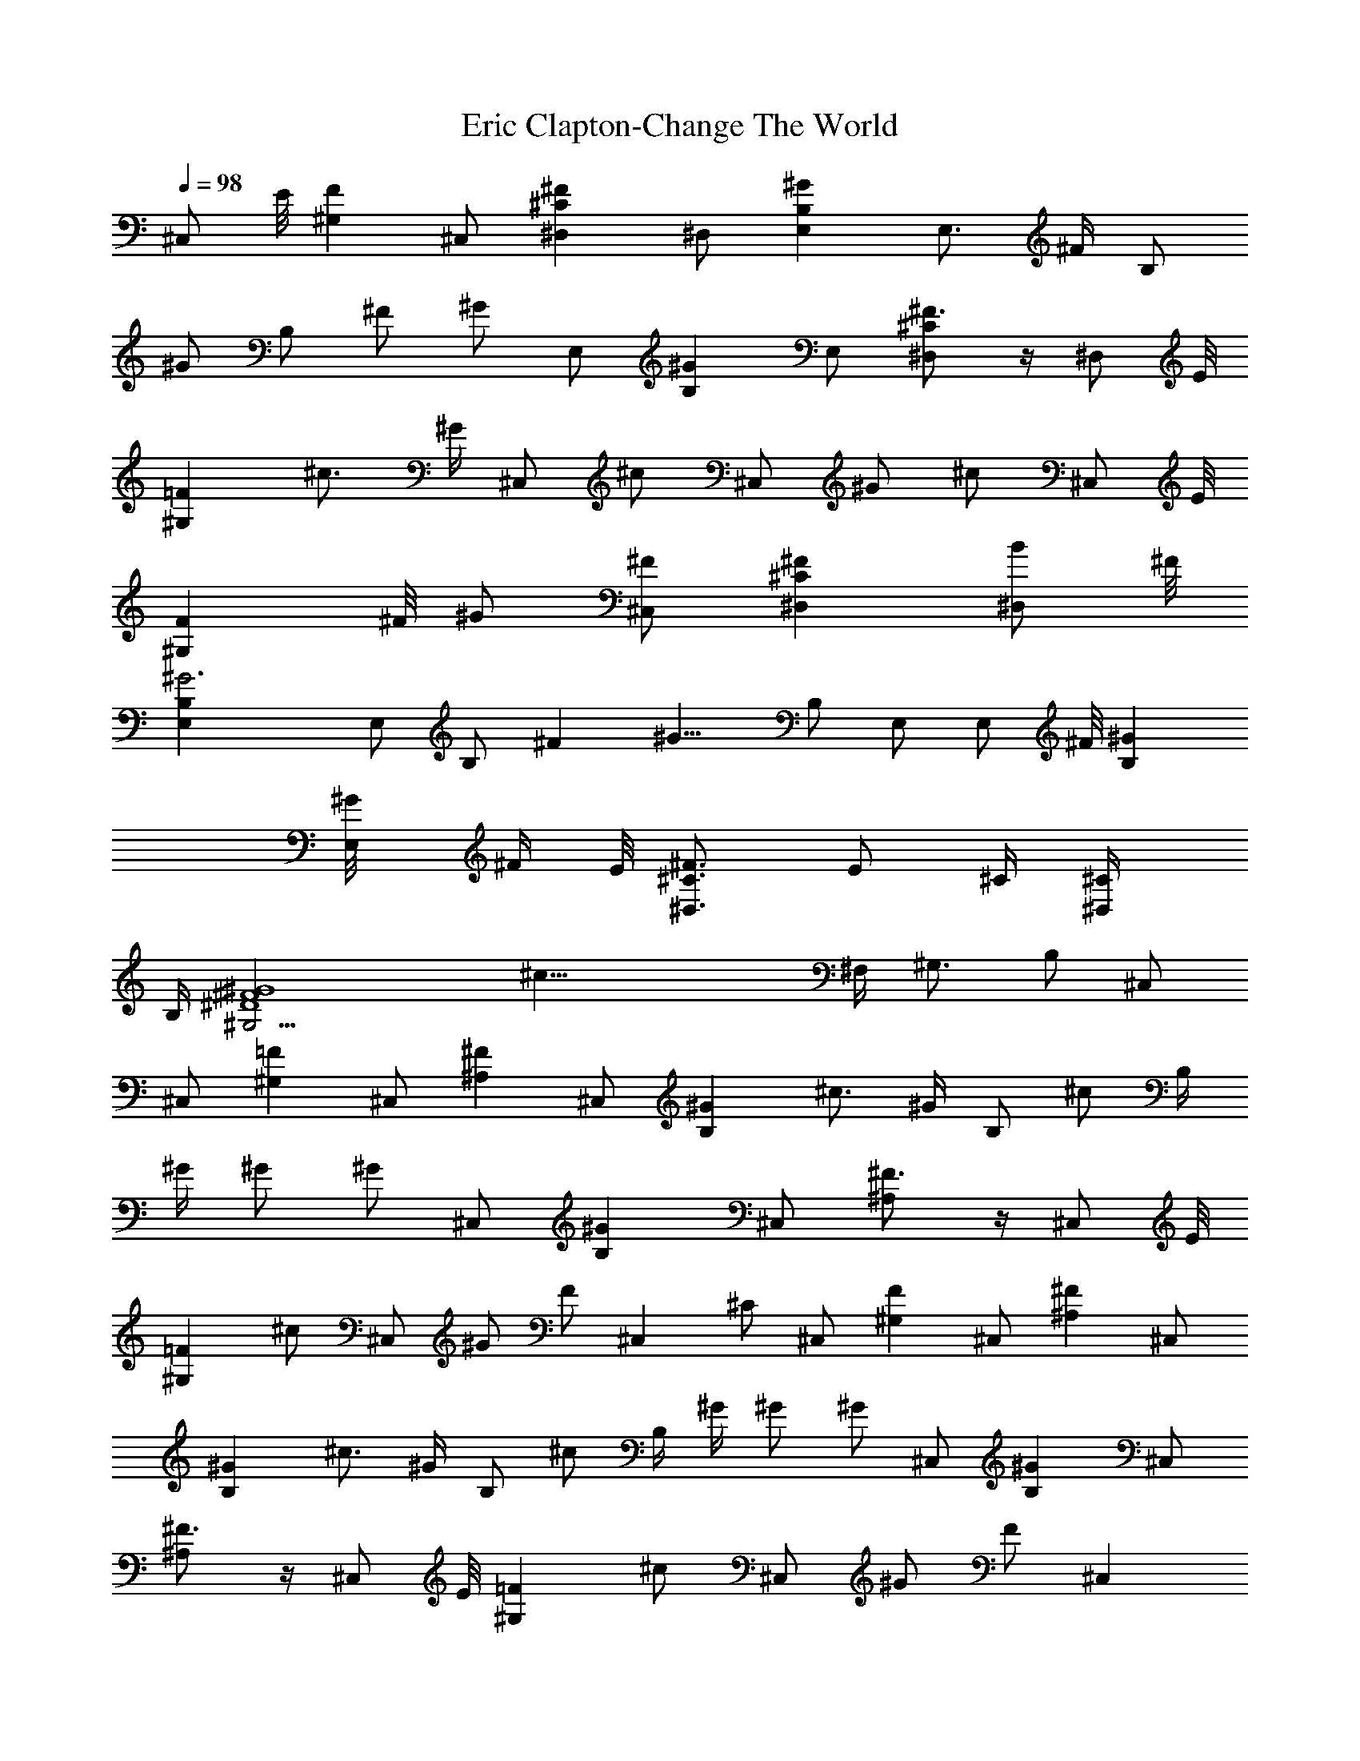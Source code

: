 X:1
T:Eric Clapton-Change The World
Z:Transcribed by Illyrean of Meneldor
L:1/4
Q:98
K:C
[^C,/2z3/8] E/8 [F^G,] ^C,/2 [^F^C^D,] ^D,/2 [^GB,E,] E,3/4 ^F/4 B,/2
^G/2 B,/2 ^F/2 ^G/2 E,/2 [^GB,] E,/2 [^F3/4^C^D,] z/4 [^D,/2z3/8] E/8
[=F^G,] ^c3/4 ^G/4 ^C,/2 ^c/2 ^C,/2 ^G/2 ^c/2 [^C,/2z3/8] E/8
[F^G,z3/8] ^F/8 ^G/2 [^C,/2^F/2] [^F^C^D,] [^D,/2B/2z3/8] ^F/8
[^G3B,E,] E,/2 B,/2 ^F [^G11/8z/2] B,/2 E,/2 [E,/2z3/8] ^F/8 [^GB,]
[E,/2^G/8] ^F/4 E/8 [^F3/4^C3/4^D,3/4z/2] [E/2z/4] ^C/4 [^D,/2^C/4]
B,/4 [^G4^F4^D4^G,13/4z/8] [^c35/8z23/8] ^F,/4 [^G,3/4z/4] B,/2 ^C,/2
^C,/2 [=F^G,] ^C,/2 [^F^A,] ^C,/2 [^GB,] ^c3/4 ^G/4 B,/2 ^c/2 B,/4
^G/4 ^G/2 ^G/2 ^C,/2 [^GB,] ^C,/2 [^F3/4^A,] z/4 [^C,/2z3/8] E/8
[=F^G,] ^c/2 ^C,/2 ^G/2 F/2 ^C, ^C/2 ^C,/2 [F^G,] ^C,/2 [^F^A,] ^C,/2
[^GB,] ^c3/4 ^G/4 B,/2 ^c/2 B,/4 ^G/4 ^G/2 ^G/2 ^C,/2 [^GB,] ^C,/2
[^F3/4^A,] z/4 [^C,/2z3/8] E/8 [=F^G,] ^c/2 ^C,/2 ^G/2 F/2 [^C,z/2]
e/2 [^C/2^c4] ^F,/2 [^A^C] ^F,/2 [B^D] ^F,/2 [^cE] ^c/2 ^F,/2 E/2
^c/2 ^F,/4 ^C/4 E/2 E/2 ^F,/2 [^cE] ^F,/2 [B^D] ^F,/2 [^A^C] ^F,/2
^C/2 [^A3/2z] ^f/2 [^F,/2e/2] ^G,/2 ^C,/2 [F^G,] ^C,/2 [^F^A,] ^C,/2
[^GB,] ^c3/4 ^G/4 B,/2 ^c/2 B,/4 ^G/4 ^G/2 ^G/2 ^C,/2 [^GB,] ^C,/2
[^F3/2^A,3/2] [=f=c=A^D=C=F,] [f/2c/2A/2^D/2C/2F,/2]
[A/2f/2c/2^D/2C/2F,/2] [^A/2fc/2=A^DC] c/2 [^c/2f/2=c/2A/2^D/2C/2]
[^d7/8fcA^DC] z/8 [^d/2^A/2^F/2^C/2^A,/2^D,/2]
[^d/2^A/2^F/2^C/2^A,/2^D,/2] [^d^A^F^C^A,^D,]
[f/2c/2^A/2^D/2=C/2F,/2] [f/2c/2^A/2^D/2C/2F,/2]
[f/2c/2^A/2^D/2C/2F,/2] [f^c^G=F/2^A,/2] z/2 [f/2^c/2^G/2F/2^A,/2]
[f/2^c/2^G/2F/2^A,/2] [f/2^c/2^G/2F/2^A,/2]
[f3/4^c3/4^G3/4F3/4^A,3/4] [f/4^c/4^G/4F/4^A,/4]
[f/2^c/2^G/2F/2^A,/2] [f/2^c/2^G/2F/2^A,/2] [^d3/4^A3/4^F3/4C3/4]
[^d/4^A/4^F/4C/4] [^d/2^A/2^F/2C/2] [^d/2^A/2^F/2C/2]
[f3/4=c3/4=A3/4^D3/4C3/4F,3/4] [f/4c/4A/4^D/4C/4F,/4]
[f/2c/2A/2^D/2C/2F,/2] [f/2c/2A/2^D/2C/2F,/2] [f/2^c/2^G/2=F/2^A,/2]
[f/2^c/2^G/2F/2^A,/2] [f/2^c/2^G/2F/2^A,/2z3/8] ^g/8
[^a11/8f^c^GF^A,] [f3/8^c/2^G/2F/2^A,/2] f/8 [^a/2^d/2f/2^c/2^G/2F/2]
[f/2^c/2^G/2F/2^A,/2] [^d3/4^A3/4^F3/4C3/4] [^d/4^A/4^F/4C/4]
[^d/2^A/2^F/2C/2] [^d/2^A/2^F/2C/2] [f3/4=c3/4=A3/4^D3/4C3/4F,3/4]
[f/4c/4A/4^D/4C/4F,/4] [f/2c/2A/2^D/2C/2F,/2] [f/2c/2A/2^D/2C/2F,/2]
[f^c^G=F^A,] [e=c=GE=A,] [^dB^F^D^G,] [^dB^F^D^G,] [^c^A^F^C^F,]
[^c/2^A/2^F/2^C/2^F,/2] [^c/2^A/2^F/2^C/2^F,/2] [f^c^G/2^D^C=F,]
[^G/2z/4] ^A/4 [^c/2f^G^D^Cz/4] ^d/4 ^c/2 [^G^C^F,/8=F,] z7/8
[=G^C^F,/8E,] z7/8 [^d6^A6^F6^C6^A,6^D,6] [^C,/2z3/8] E/8 [=F^G,z3/8]
^F/8 ^G/2 [^C,/2^F/2] [^F^C^D,] [^D,/2B/2z3/8] ^F/8 [^G5/2B,E,] E,3/4
^F/4 B,/2 [^G3/2z/2] B,/2 ^F/2 ^G/2 [E,/2z3/8] ^F/8 [^GB,] [E,/2^G/8]
^F/4 E/8 [^F3/4^C^D,z/2] E/2 [^D,/2^C/4] [B,/4z/8] E/8 [=F/2^G,/2]
[F/2^G,] [^c3/4z/2] ^F,/4 [^G/4^G,/4] [^C,/2B,/2] [^c/2^F,/8] =G,/4
^F,/8 [^C,/2E,/2] [^G/2B,/2] [^c/2^C/2] [^C,/2B,/4] ^C/4 [F^G,^C/4]
^C/4 ^C/2 [^C,/2^C/2] [^F^A,B,/4] ^C/4 ^C/4 ^C/4 [^C,/2^C/2]
[^GB,/2^C/2] [B,/2z/4] ^C/4 [^c3/4^C/4] ^C/4 [^C/2z/4] ^G/4
[B,/2^C/2] [^c/2B,/4] ^C/4 [B,/4^C/4] [^G/4^C/4] [^G/2^C/2]
[^G/2^C/2] [^C,/2B,/4] ^C/4 [^GB,^C/4] ^C/4 ^C/2 [^C,/2^C/2]
[^F3/4^A,B,/4] ^C/4 ^C/4 ^C/4 [^C,/2^C/2z3/8] E/8 [=F^G,^C/2] B,/4
^C/4 [^c/2^C/4] ^C/4 [^C,/2e^C/2] [^G/2^C/2] [^C,/2^c/4B,/4]
[B/4^C/4] [^c/2^F/4^C/4] [^G/4^C/4] [^C,/2^F/2^C/2] [=F/2E/2^C/2]
[^C,/2^C/4B,/4] ^C/4 [F^G,^C/4] ^C/4 ^C/2 [^C,/2^C3/4] [^F^A,B,/4]
^C/4 ^C/4 ^C/4 [^C,/2^C/2] [^GB,/2^C/2] [B,/2z/4] ^C/4 [^c3/4^C/4]
^C/4 [^C/2z/4] ^G/4 [B,/2^C/2] [^c/2B,/4] ^C/4 [B,/4^C/4] [^G/4^C/4]
[^G/2^C/2] [^G/2^C/2] [^C,/2B,/4] ^C/4 [^GB,^C/4] ^C/4 ^C/2
[^C,/2^C/2] [^F3/4^A,B,/4] ^C/4 ^C/4 ^C/4 [^C,/2^C/2z3/8] E/8
[=F^G,^C/2] B,/4 ^C/4 [^c/2^C/4] ^C/4 [^C,/2^C/2] [^G/2^C/2]
[F/2^f/2B,/4] ^C/4 [^C,e/2^C/4] ^C/4 ^C/2 ^C/2 [^F,/2E/4] ^F/4
[^A^C^F/4] ^F/4 ^F/2 [^F,/2^F/2] [B^DE/4] ^F/4 ^F/4 ^F/4 [^F,/2^F/2]
[^cE/2^F/2] [E/2z/4] ^F/4 [^c/2^F/4] ^F/4 [^F,/2^F/2] [E/2^F/2]
[^c/2E/4] ^F/4 [^F,/4^F/4] [^C/4^F/4] [E/2^F/2] [E/2^F/2] [^F,/2E/4]
^F/4 [^cE^F/4] ^F/4 ^F/2 [^F,/2^F/2] [B^DE/4] ^F/4 ^F/4 ^F/4
[^F,/2^F/2] [^A^C^F/2] E/4 ^F/4 [^F,/2^F/4] ^F/4 [^C/2^F/2]
[^A3/2^F/2] [=g/8E/4] [^g/4z/8] [^F/4z/8] =g/8 [^c/4^F/4] [^c/4^F/4]
[^F,/2e/2^F/2] [^G,/2^c/4^F/2] ^A/4 [^C,/2^c4B,/4] ^C/4 [=F^G,^C/4]
^C/4 ^C/2 [^C,/2^C/2] [^F^A,B,/4] ^C/4 ^C/4 ^C/4 [^C,/2^C/2]
[^GB,/2^C/2] [B,/2z/4] ^C/4 [^c3/4^C/4] ^C/4 [^C/2z/4] ^G/4
[B,/2^C/2] [^c/2B,/4] ^C/4 [B,/4^C/4] [^G/4^C/4] [^G/2^C/2]
[^G/2^C/2] [^C,/2B,/4] ^C/4 [^GB,^C/4] ^C/4 ^C/2 [^C,/2^C/2]
[^F3/2^A,3/2B,/4] ^C/4 ^C/4 ^C/4 ^C/2 [=f=c=A^D=C=F,]
[f/2c/2A/2^D/2C/2F,/2] [A/2f/2c/2^D/2C/2F,/2] [^A/2f/2c/2=A/2^D/2C/2]
[c/2f/2A/2^D/2C/2F,/2] [^c/2f/2=c/2A/2^D/2C/2]
[^d7/8f/2c/2A/2^D/2C/2] [f/2c/2A/2^D/2C/2F,/2]
[^d/2^A/2^F/2^C/2^A,/2^D,/2] [^d/2^A/2^F/2^C/2^A,/2^D,/2]
[^d^A^F^C^A,^D,] [f/2c/2^A/2^D/2=C/2F,/2] [f/2c/2^A/2^D/2C/2F,/2]
[f/2c/2^A/2^D/2C/2F,/2] [f^c^G=F/2^A,/2] z/2 [f/2^c/2^G/2F/2^A,/2]
[f/2^c/2^G/2F/2^A,/2] [f/2^c/2^G/2F/2^A,/2]
[f3/4^c3/4^G3/4F3/4^A,3/4] [f/4^c/4^G/4F/4^A,/4]
[f/2^c/2^G/2F/2^A,/2] [f/2^c/2^G/2F/2^A,/2] [^d3/4^A3/4^F3/4C3/4]
[^d/4^A/4^F/4C/4] [^d/2^A/2^F/2C/2] [^d/2^A/2^F/2C/2]
[f3/4=c3/4=A3/4^D3/4C3/4F,3/4] [f/4c/4A/4^D/4C/4F,/4]
[f/2c/2A/2^D/2C/2F,/2] [f/2c/2A/2^D/2C/2F,/2] [f/2^c/2^G/2=F/2^A,/2]
[f/2^c/2^G/2F/2^A,/2] [f/2^c/2^G/2F/2^A,/2z3/8] ^g/8
[^a11/8f^c^GF^A,] [f3/8^c/2^G/2F/2^A,/2] f/8
[^d/2f/2^c/2^G/2F/2^A,/2] [^a3/2f/2^c/2^G/2F/2^A,/2]
[^d3/4^A3/4^F3/4C3/4] [^d/4^A/4^F/4C/4] [^d/2^A/2^F/2C/2]
[^d/2^A/2^F/2C/2] [f3/4=c3/4=A3/4^D3/4C3/4F,3/4]
[f/4c/4A/4^D/4C/4F,/4] [f/2c/2A/2^D/2C/2F,/2] [f/2c/2A/2^D/2C/2F,/2]
[f^c^G=F^A,] [e=c=GE=A,] [^dB^F^D^G,] [^dB^F^D^G,] [^c^A^F^C^F,]
[^c/2^A/2^F/2^C/2^F,/2] [^c/2^A/2^F/2^C/2^F,/2] [f^c^G^D^C=F,]
[f^c^G^D^CF,] [^G^C^F,/8=F,] z7/8 [=G^C^F,/8E,] z7/8 [^d^A^F^C^A,^D,]
[^d^A^F^C^A,^D,] [^C,3/2^c^G/2=F/2^C4^G,/2] [^G7/2F7/2^G,7/2z/4] ^A/4
[^c/2z/4] ^d/4 [^c5/2^C,3/2z/2] [^F^A,] ^C,/2 ^C,/2 [^c^A^F^C^F,]
[^c/2^A/2^F/2^C/2^F,/2] [^c/2^A/2^F/2^C/2^F,/2] [f^c^G^D^C=F,]
[f^c^G^D^CF,] [^G^C^F,/8=F,] z7/8 [=G^C^F,/8E,] z7/8
[^d6^A6^F6^C6^A,6^D,6] [^C,/2B,/4] [^C/4z/8] E/8 [=F^G,^f/4^C/4]
[^g/4^C/4] [b/4^g/4^C/2] z/4 [^C,/2b/4^g/4^C/2] z/4
[^F^C/4^D,b/4^g/4B,/4] ^C/4 [b/4^g/4^C/4] ^C/4 [^D,/2b/4^g/4^C/2] z/4
[^GB,/2E,b/4^g/8^C/2] z/4 ^g/8 [^f3/4B,/2z/4] ^C/4 [E,3/4^C/4]
[e/4^C/4] [^f/2^C/2z/4] ^F/4 [B,/2e7/8^C/2] [^G/2B,/4] [^C/4z/8] e/8
[B,/2^f/2^C/4] ^C/4 [^F/2^C/2] [^G/2^C/2] [E,/2^f/2B,/4] ^C/4
[^GB,e/2^C/4] ^C/4 [^c3/8^C/2] z/8 [E,/2^G/2^C/2z3/8] B/8
[^F3/4^C/4^D,^c3/4B,/4] ^C/4 ^C/4 [B/4^C/4] [^D,/2^G/8^C/2] ^F/4 E/8
[=F^G,^C3/4z/2] B,/4 ^C/4 [^c3/4^C/4] [E/8^C/4] ^F/8 [^G/4^C/2] ^G/4
[^C,/2B/2^C/2] [^c/4B/4B,/4] [^c/4^C/4] [^C,/2e/4^C/4] [^c/4^C/4]
[^G/2^f/2^C/2] [^c/2e3/8^C/2] z/8 [^C,/2^cB,/4] [^C/4z/8] E/8
[=F^G,^C/4] ^C/4 [^C/2z3/8] ^f/8 [^C,/2^g/4^C/2] b/4
[^F^C/4^D,B,/4z/8] [^c/4z/8] [^C/4z/8] b/8 [^c/8^C/4] z/8 [^C/4z/8]
b/8 [^D,/2^c/4^C/2] b/4 [^GB,/2E,^g/4^C/2] =g/4 [^f/4B,/2] [e/4^C/4]
[E,3/4^c/4^C/4] [^f5/8^C/4] [^C/2z/4] [^F/4z/8] [e5/8z/8] [B,/2^C/2]
[^G/2B,/4^c/4] [^C/4^c3/4] [B,/2^C/4] ^C/4 [^F/2^C/2] [^G/2^C/2]
[E,/2B,/4] ^C/4 [^GB,^C/4^g/2] ^C/4 [^C/2e] [E,/2^C/2]
[^F3/4^C/4^D,3/4B,/4^c/2] ^C/4 [^C/4^a/2] ^C/4 [^D,/2^C/2^c/2]
[=f=c=A^D=C=F,] [f/2c/2A/2^D/2C/2F,/2] [f/2c/2A/2^D/2C/2F,/2]
[f/2c/2A/2^D/2C/2F,/2] [f/2c/2A/2^D/2C/2z/4] [^c3/4z/4]
[f/2=c/2A/2^D/2C/2F,/2] [f/2c/2A/2^D/2C/2z/4] ^g/4
[f/2c/2A/2^D/2C/2F,/2] [^d/2^A/2^F/2^C/2^A,/2^D,/2]
[^d/2^A/2^F/2^C/2^A,/2^D,/2] [^d^A^F^C^A,^D,]
[f/2c/2^A/2^D/2=C/2F,/2] [f/2c/2^A/2^D/2C/2F,/2]
[f/2c/2^A/2^D/2C/2F,/2] [f^c^G=F/2^A,/2] z/2 [f/2^c/2^G/2F/2^A,/2]
[f/2^c/2^G/2F/2^A,/2] [f/2^c/2^G/2F/2^A,/2]
[f3/4^c3/4^G3/4F3/4^A,3/4] [f/4^c/4^G/4F/4^A,/4]
[f/2^c/2^G/2F/2^A,/2] [f/2^c/2^G/2F/2^A,/2] [^d3/4^A3/4^F3/4C3/4]
[^d/4^A/4^F/4C/4] [^d/2^A/2^F/2C/2] [^d/2^A/2^F/2C/2]
[f3/4=c3/4=A3/4^D3/4C3/4F,3/4] [f/4c/4A/4^D/4C/4F,/4]
[f/2c/2A/2^D/2C/2F,/2] [f/2c/2A/2^D/2C/2F,/2] [f/2^c/2^G/2=F/2^A,/2]
[f/2^c/2^G/2F/2^A,/2] [f/2^c/2^G/2F/2^A,/2z3/8] ^g/8 [f^c^GF^A,^a]
[f/2^c3/8^G/2F/2^A,/2] ^c/8 [f/2^c/2^G/2F/2^A,/2^d/2]
[f/2^c7/2^G/2F/2^A,/2] [^d3/4^A3/4^F3/4C3/4] [^d/4^A/4^F/4C/4]
[^d/2^A/2^F/2C/2] [^d/2^A/2^F/2C/2] [f3/4=c3/4=A3/4^D3/4C3/4F,3/4]
[f/4c/4A/4^D/4C/4F,/4] [f/2c/2A/2^D/2C/2F,/2] [f/2c/2A/2^D/2C/2F,/2]
[f^c^G=F^A,] [e=c=GE=A,] [^dB^F^D^G,] [^dB^F^D^G,] [^c^A^F^C^F,]
[^c/2^A/2^F/2^C/2^F,/2] [^c/2^A/2^F/2^C/2^F,/2] [f^c^G/2^D^C=F,]
[^G/2z/4] ^A/4 [f^c/2^G^D^CF,] [^c5/2z/2] [^G^C^F,/8=F,] z7/8
[=G^C^F,/8^D,] z7/8 [^d^A^F^C^A,z/2] ^c/2 [^d^A^F^C^A,z/2] ^c/2
[^c^A^F^C^F,] [^c/2^A/2^F/2^C/2^F,/2z3/8] ^d/8
[^c/2^A/2^F/2^C/2^F,/2f3/8] z/8 [f7/8^c^G^D^C=F,] f/8 [f^c/2^G^D^CF,]
^c/4 [^c7/4z/4] [^G^C^F,/8=F,] z7/8 [=G^C^F,/8^D,] z3/8 ^G/4 ^A/4
[^d3/4^A^F^C^A,z/2] ^c/4 ^d/4 [^d^A^F^C^A,z/4] ^c/4 ^c/2
[^c^A^F^C^F,] [^c/2^A/2^F/2^C/2^F,/2] [^c/2^A/2^F/2^C/2^F,/2^d/4] f/4
[f^c^G^D^C=F,] [f^c/2^G^D^Cz/4] ^a/4 [^c5/2^g5/2z/2] [^G^C^F,/8=F,]
z7/8 [=G^C^F,/8^D,] z7/8 [^F5/2B,2E,8z3/2] ^G,/2 [B,6z/2] [^Fz/2]
^G/2 [^F9/2z/2] ^G5/2 ^G3/8 z9/8 [^C,/2z3/8] E/8 [=F^G,z3/8] ^F/8
^G/2 [^C,/2^F/2] [^F^C^D,] [^D,/2B/2z3/8] ^F/8 [^G5/2B,E,] E,3/4 ^F/4
B,/2 [^G3/2z/2] B,/2 ^F/2 ^G/2 [^G/2B,E,z3/8] ^F/8 [^Gz/2] [^cz/2]
^G/4 ^F/8 E/8 [^F15/8^C7/4^D,15/8z3/2] E/4 ^C/8 [E/8B,/8]
[=F8B,/2^G,3/4^C,7/4^C/2] [B,7/4z/4] [^G,7/4z/4] ^F,/4 =G,/8 ^F,/8
E,/4 [^C,2z/4] ^C/4 [B,23/4z/4] [^G,11/2z/4] =G,/4 [^F,/4z/8] E,/8
=F,/2 [^C,17/4z/4] ^C4 